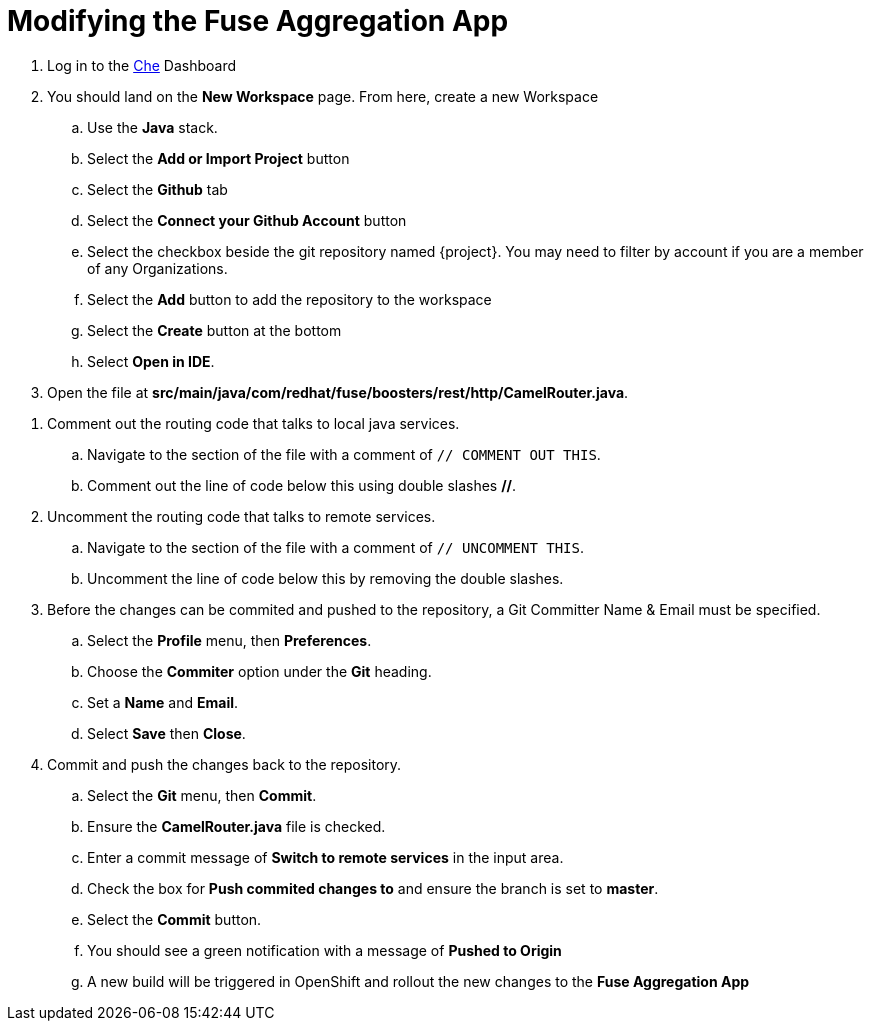 // Module included in the following assemblies:
//
// <List assemblies here, each on a new line>

// Base the file name and the ID on the module title. For example:
// * file name: doing-procedure-a.adoc
// * ID: [id='doing-procedure-a']
// * Title: = Doing procedure A

// The ID is used as an anchor for linking to the module. Avoid changing it after the module has been published to ensure existing links are not broken.
[id='modifying-fuse-aggregation-app_{context}']
// The `context` attribute enables module reuse. Every module's ID includes {context}, which ensures that the module has a unique ID even if it is reused multiple times in a guide.



= Modifying the Fuse Aggregation App


// TODO placeholders for product names
// TODO project name
. Log in to the link:{che-url}[Che, window="_blank"] Dashboard

. You should land on the *New Workspace* page. From here, create a new Workspace
.. Use the *Java* stack.
.. Select the *Add or Import Project* button
.. Select the *Github* tab
.. Select the *Connect your Github Account* button
.. Select the checkbox beside the git repository named {project}. You may need to filter by account if you are a member of any Organizations.
.. Select the *Add* button to add the repository to the workspace
.. Select the *Create* button at the bottom
.. Select *Open in IDE*.

. Open the file at *src/main/java/com/redhat/fuse/boosters/rest/http/CamelRouter.java*.

// TODO: explain what the app is doing and why we're modifying it

. Comment out the routing code that talks to local java services.
.. Navigate to the section of the file with a comment of `// COMMENT OUT THIS`.
.. Comment out the line of code below this using double slashes *//*.

. Uncomment the routing code that talks to remote services.
.. Navigate to the section of the file with a comment of `// UNCOMMENT THIS`.
.. Uncomment the line of code below this by removing the double slashes.

. Before the changes can be commited and pushed to the repository, a Git Committer Name & Email must be specified.
.. Select the *Profile* menu, then *Preferences*.
.. Choose the *Commiter* option under the *Git* heading.
.. Set a *Name* and *Email*.
.. Select *Save* then *Close*.

. Commit and push the changes back to the repository.
.. Select the *Git* menu, then *Commit*.
.. Ensure the *CamelRouter.java* file is checked.
.. Enter a commit message of *Switch to remote services* in the input area.
.. Check the box for *Push commited changes to* and ensure the branch is set to *master*.
.. Select the *Commit* button.
.. You should see a green notification with a message of *Pushed to Origin*
.. A new build will be triggered in OpenShift and rollout the new changes to the *Fuse Aggregation App*

